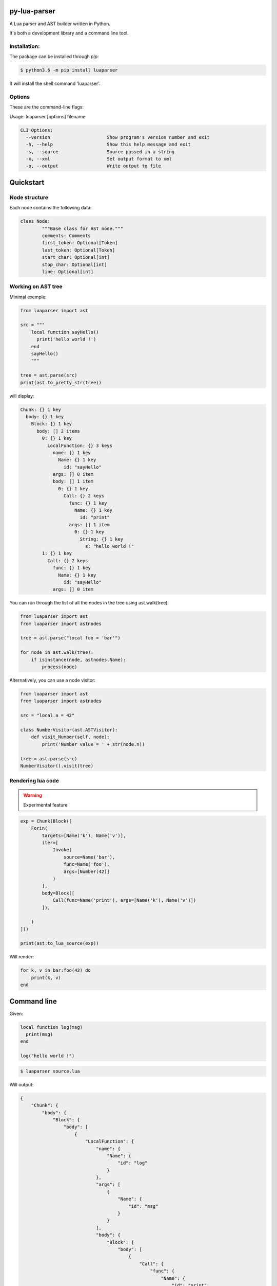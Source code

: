 py-lua-parser
===============================================================================

.. image:: https://travis-ci.org/boolangery/py-lua-parser.svg?branch=master
    :target: https://travis-ci.org/boolangery/py-lua-parser
.. image:: https://img.shields.io/pypi/v/luaparser.svg
    :target: https://pypi.python.org/pypi/luaparser/
.. image:: https://img.shields.io/pypi/pyversions/luaparser.svg
    :target: https://pypi.python.org/pypi/luaparser/

A Lua parser and AST builder written in Python.

It's both a development library and a command line tool.


Installation:
------------------------------------------------------------------------------

The package can be installed through `pip`:

.. code-block::

    $ python3.6 -m pip install luaparser

It will install the shell command 'luaparser'.


Options
------------------------------------------------------------------------------

These are the command-line flags:

Usage: luaparser [options] filename

.. code-block::

    CLI Options:
      --version                     Show program's version number and exit
      -h, --help                    Show this help message and exit
      -s, --source                  Source passed in a string
      -x, --xml                     Set output format to xml
      -o, --output                  Write output to file


Quickstart
==============================================================================

Node structure
------------------------------------------------------------------------------

Each node contains the following data:

.. code-block:: python

	class Node:
		"""Base class for AST node."""
		comments: Comments
		first_token: Optional[Token]
		last_token: Optional[Token]
		start_char: Optional[int]
		stop_char: Optional[int]
		line: Optional[int]


Working on AST tree
------------------------------------------------------------------------------

Minimal exemple:

.. code-block:: python

    from luaparser import ast

    src = """
        local function sayHello()
          print('hello world !')
        end
        sayHello()
        """

    tree = ast.parse(src)
    print(ast.to_pretty_str(tree))

will display:

.. code-block::

    Chunk: {} 1 key
      body: {} 1 key
        Block: {} 1 key
          body: [] 2 items
            0: {} 1 key
              LocalFunction: {} 3 keys
                name: {} 1 key
                  Name: {} 1 key
                    id: "sayHello"
                args: [] 0 item
                body: [] 1 item
                  0: {} 1 key
                    Call: {} 2 keys
                      func: {} 1 key
                        Name: {} 1 key
                          id: "print"
                      args: [] 1 item
                        0: {} 1 key
                          String: {} 1 key
                            s: "hello world !"
            1: {} 1 key
              Call: {} 2 keys
                func: {} 1 key
                  Name: {} 1 key
                    id: "sayHello"
                args: [] 0 item


You can run through the list of all the nodes in the tree using ast.walk(tree):

.. code-block:: python

    from luaparser import ast
    from luaparser import astnodes

    tree = ast.parse("local foo = 'bar'")

    for node in ast.walk(tree):
        if isinstance(node, astnodes.Name):
            process(node)


Alternatively, you can use a node visitor:

.. code-block:: python

    from luaparser import ast
    from luaparser import astnodes

    src = "local a = 42"

    class NumberVisitor(ast.ASTVisitor):
        def visit_Number(self, node):
            print('Number value = ' + str(node.n))

    tree = ast.parse(src)
    NumberVisitor().visit(tree)


Rendering lua code
------------------------------------------------------------------------------

.. warning:: Experimental feature

.. code-block:: python

    exp = Chunk(Block([
        Forin(
            targets=[Name('k'), Name('v')],
            iter=[
                Invoke(
                    source=Name('bar'),
                    func=Name('foo'),
                    args=[Number(42)]
                )
            ],
            body=Block([
                Call(func=Name('print'), args=[Name('k'), Name('v')])
            ]),

        )
    ]))

    print(ast.to_lua_source(exp))


Will render:

.. code-block:: lua

    for k, v in bar:foo(42) do
        print(k, v)
    end


Command line
==============================================================================

Given:

.. code-block:: lua

    local function log(msg)
      print(msg)
    end

    log("hello world !")


.. code-block:: bash

    $ luaparser source.lua


Will output:

.. code-block:: json

    {
        "Chunk": {
            "body": {
                "Block": {
                    "body": [
                        {
                            "LocalFunction": {
                                "name": {
                                    "Name": {
                                        "id": "log"
                                    }
                                },
                                "args": [
                                    {
                                        "Name": {
                                            "id": "msg"
                                        }
                                    }
                                ],
                                "body": {
                                    "Block": {
                                        "body": [
                                            {
                                                "Call": {
                                                    "func": {
                                                        "Name": {
                                                            "id": "print"
                                                        }
                                                    },
                                                    "args": [
                                                        {
                                                            "Name": {
                                                                "id": "msg"
                                                            }
                                                        }
                                                    ]
                                                }
                                            }
                                        ]
                                    }
                                }
                            }
                        },
                        {
                            "Call": {
                                "func": {
                                    "Name": {
                                        "id": "log"
                                    }
                                },
                                "args": [
                                    {
                                        "String": {
                                            "s": "hello world !"
                                        }
                                    }
                                ]
                            }
                        }
                    ]
                }
            }
        }
    }


Regenerating Grammar
====================

.. code-block:: bash
    antlr4 -Dlanguage=Python3 ./Lua.g4

